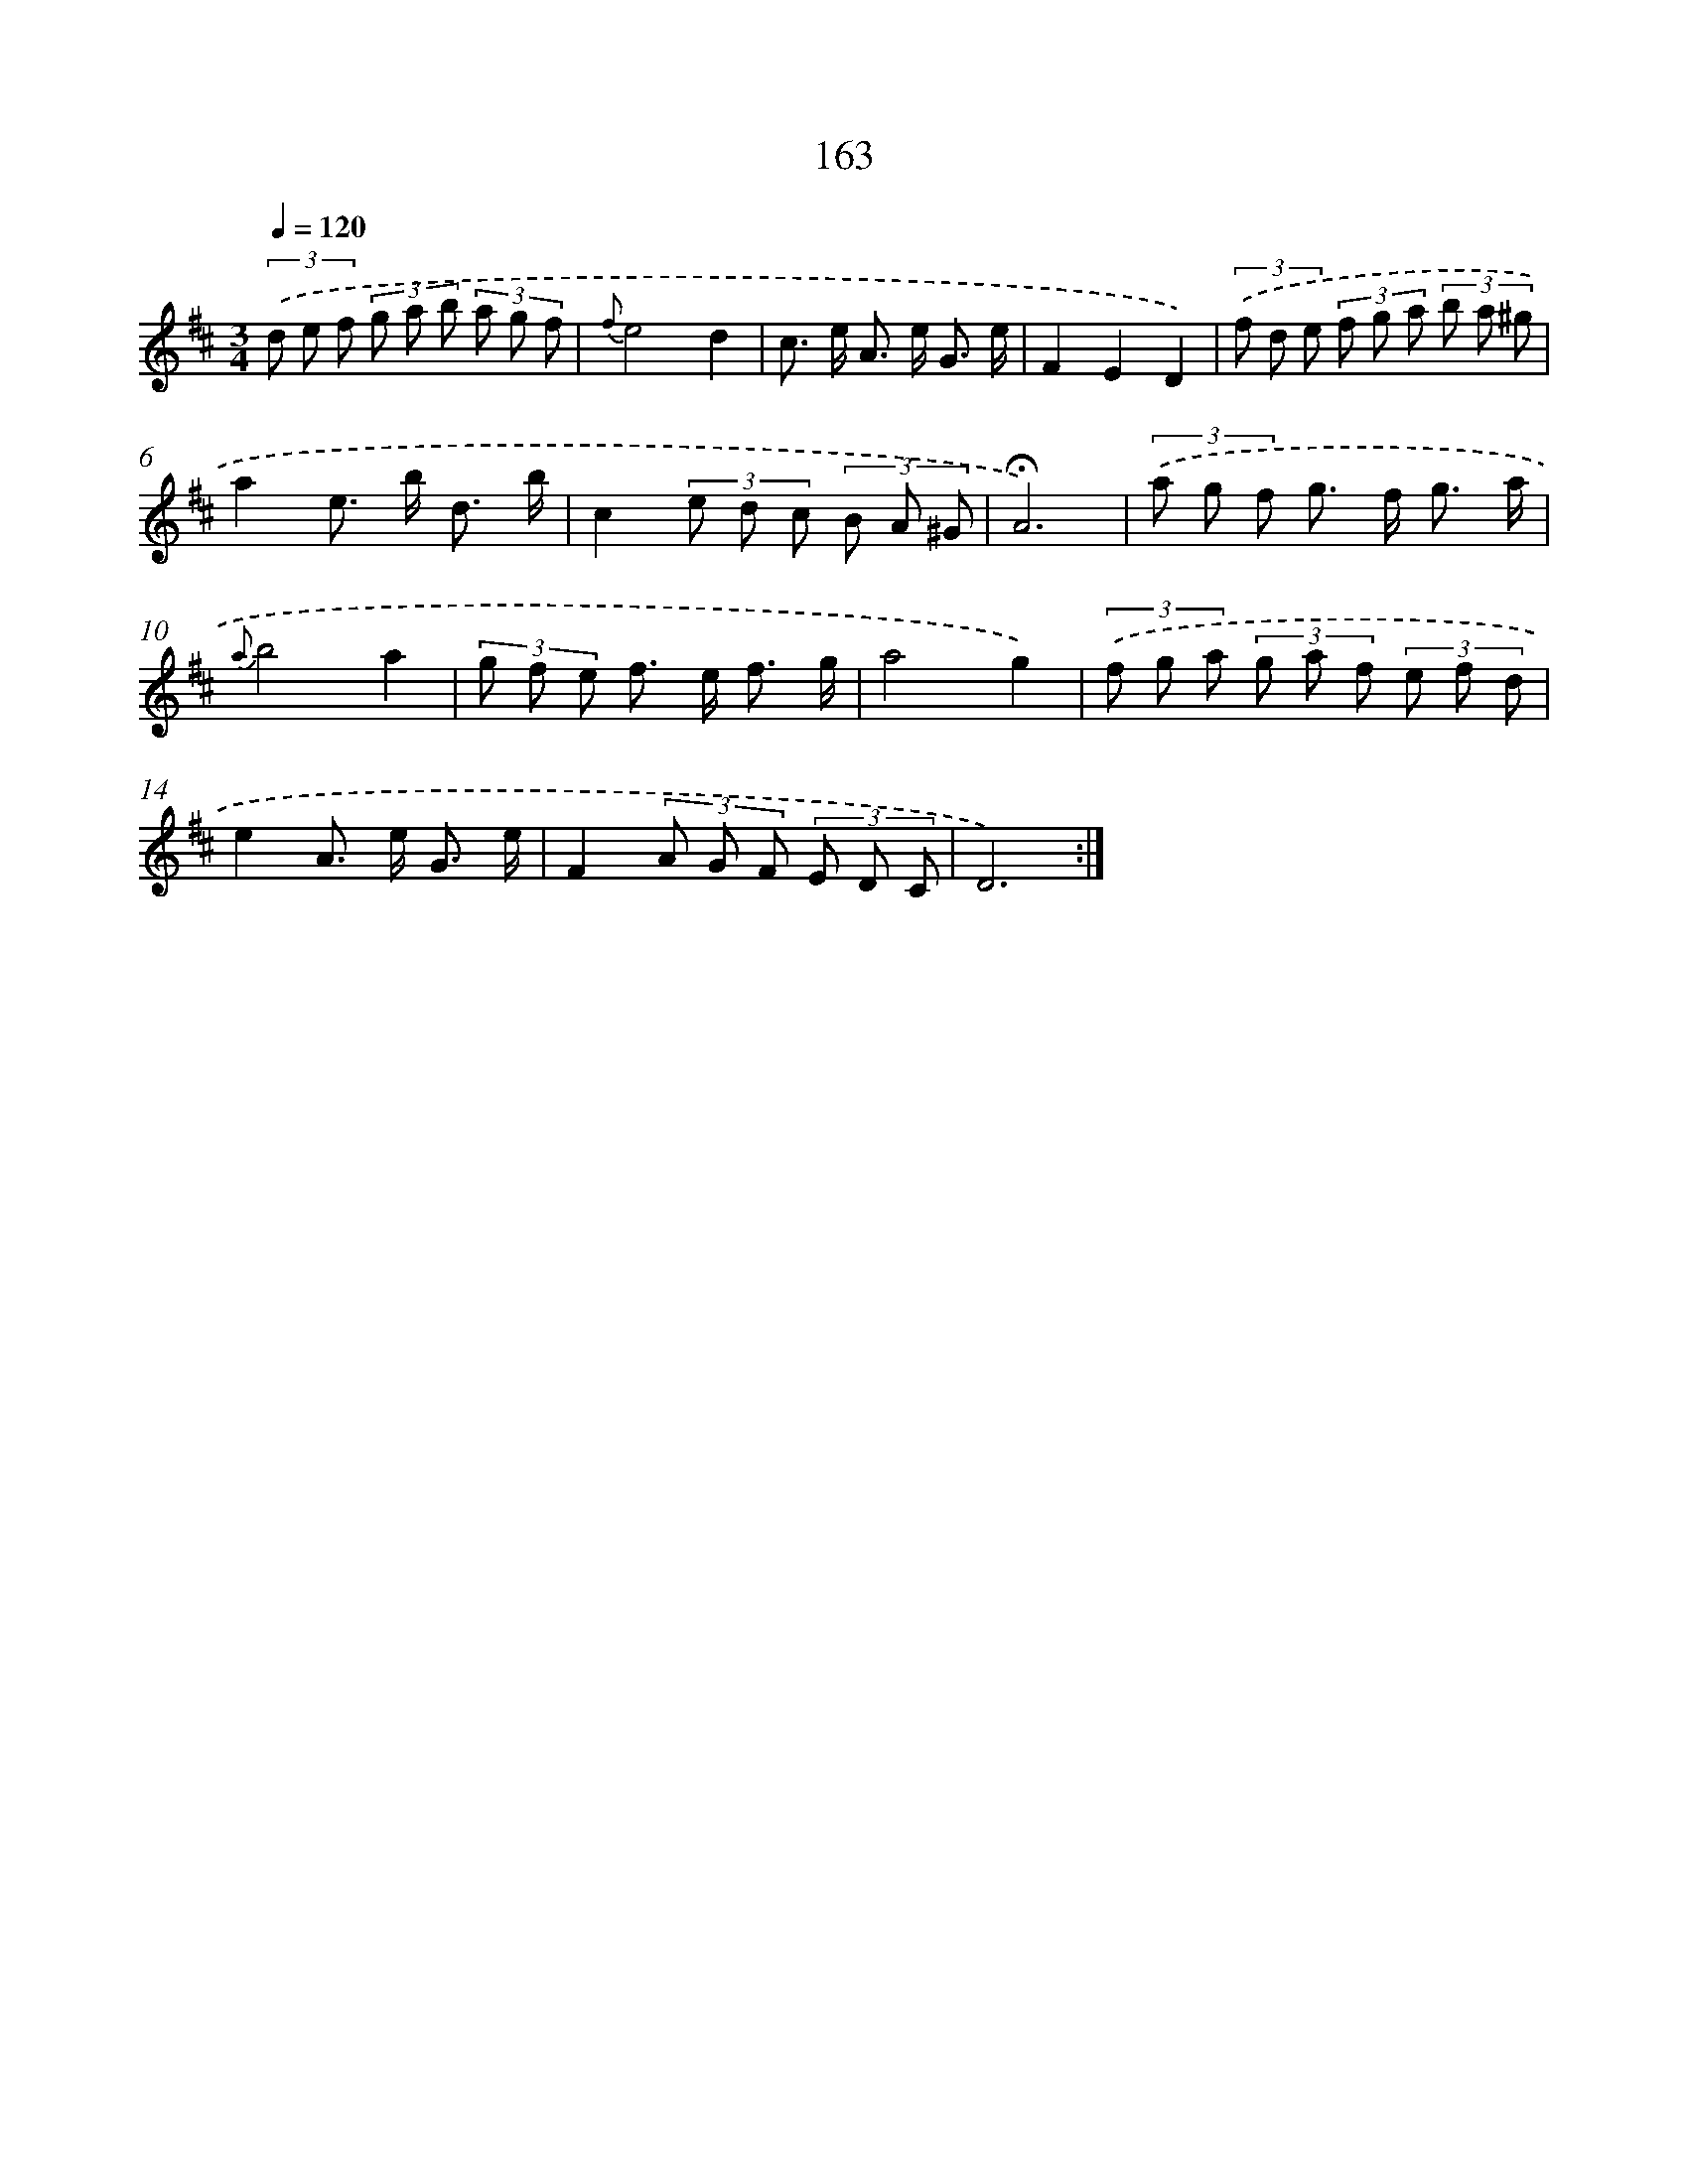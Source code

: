 X: 10401
T: 163
%%abc-version 2.0
%%abcx-abcm2ps-target-version 5.9.1 (29 Sep 2008)
%%abc-creator hum2abc beta
%%abcx-conversion-date 2018/11/01 14:37:05
%%humdrum-veritas 420525481
%%humdrum-veritas-data 3798550699
%%continueall 1
%%barnumbers 0
L: 1/8
M: 3/4
Q: 1/4=120
K: D clef=treble
(3.('d e f (3g a b (3a g f |
{f}e4d2 |
c> e A> e G3/ e/ |
F2E2D2) |
(3.('f d e (3f g a (3b a ^g |
a2e> b d3/ b/ |
c2(3e d c (3B A ^G |
!fermata!A6) |
(3.('a g f g> f g3/ a/ |
{a}b4a2 |
(3g f e f> e f3/ g/ |
a4g2) |
(3.('f g a (3g a f (3e f d |
e2A> e G3/ e/ |
F2(3A G F (3E D C |
D6) :|]
